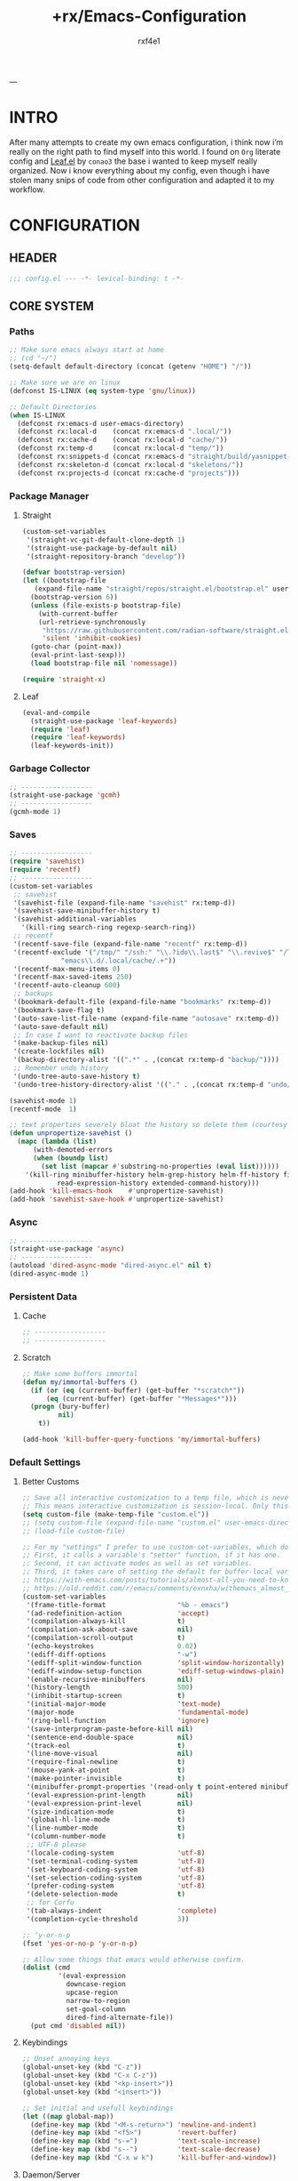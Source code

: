#+TITLE:   +rx/Emacs-Configuration
#+AUTHOR:  rxf4e1
#+EMAIL:   rxf4e1@pm.me
#+STARTUP: overview
---
* INTRO
After many attempts to create my own emacs configuration, i think now
i’m really on the right path to find myself into this world. I found
on ~Org~ literate config and [[https://github.com/conao3/leaf.el][Leaf.el]] by ~conao3~ the base i wanted to keep
myself really organized. Now i know everything about my config, even
though i have stolen many snips of code from other configuration and
adapted it to my workflow.
* CONFIGURATION
** HEADER
#+begin_src emacs-lisp :tangle yes
  ;;; config.el --- -*- lexical-binding: t -*-
#+end_src

** CORE SYSTEM
*** Paths
#+begin_src emacs-lisp :tangle yes
  ;; Make sure emacs always start at home
  ;; (cd "~/")
  (setq-default default-directory (concat (getenv "HOME") "/"))

  ;; Make sure we are on linux
  (defconst IS-LINUX (eq system-type 'gnu/linux))

  ;; Default Directories
  (when IS-LINUX
    (defconst rx:emacs-d user-emacs-directory)
    (defconst rx:local-d    (concat rx:emacs-d ".local/"))
    (defconst rx:cache-d    (concat rx:local-d "cache/"))
    (defconst rx:temp-d     (concat rx:local-d "temp/"))
    (defconst rx:snippets-d (concat rx:emacs-d "straight/build/yasnippet-snippets/snippets/"))
    (defconst rx:skeleton-d (concat rx:local-d "skeletons/"))
    (defconst rx:projects-d (concat rx:cache-d "projects")))
#+end_src

*** Package Manager
**** Straight
#+begin_src emacs-lisp :tangle yes
  (custom-set-variables
   '(straight-vc-git-default-clone-depth 1)
   '(straight-use-package-by-default nil)
   '(straight-repository-branch "develop"))

  (defvar bootstrap-version)
  (let ((bootstrap-file
	 (expand-file-name "straight/repos/straight.el/bootstrap.el" user-emacs-directory))
	(bootstrap-version 6))
    (unless (file-exists-p bootstrap-file)
      (with-current-buffer
	  (url-retrieve-synchronously
	   "https://raw.githubusercontent.com/radian-software/straight.el/develop/install.el"
	   'silent 'inhibit-cookies)
	(goto-char (point-max))
	(eval-print-last-sexp)))
    (load bootstrap-file nil 'nomessage))

  (require 'straight-x)
#+end_src

**** Leaf
#+begin_src emacs-lisp :tangle yes
  (eval-and-compile
    (straight-use-package 'leaf-keywords)
    (require 'leaf)
    (require 'leaf-keywords)
    (leaf-keywords-init))
#+end_src

*** Garbage Collector
#+begin_src emacs-lisp :tangle yes
  ;; ------------------
  (straight-use-package 'gcmh)
  ;; ------------------
  (gcmh-mode 1)
#+end_src

*** Saves
#+begin_src emacs-lisp :tangle yes
  ;; ------------------
  (require 'savehist)
  (require 'recentf)
  ;; ------------------
  (custom-set-variables
   ;; savehist
   '(savehist-file (expand-file-name "savehist" rx:temp-d))
   '(savehist-save-minibuffer-history t)
   '(savehist-additional-variables
     '(kill-ring search-ring regexp-search-ring))
   ;; recentf
   '(recentf-save-file (expand-file-name "recentf" rx:temp-d))
   '(recentf-exclude '("/tmp/" "/ssh:" "\\.?ido\\.last$" "\\.revive$" "/TAGS$"
		       "emacs\\.d/.local/cache/.+"))
   '(recentf-max-menu-items 0)
   '(recentf-max-saved-items 250)
   '(recentf-auto-cleanup 600)
   ;; backups
   '(bookmark-default-file (expand-file-name "bookmarks" rx:temp-d))
   '(bookmark-save-flag t)
   '(auto-save-list-file-name (expand-file-name "autosave" rx:temp-d))
   '(auto-save-default nil)
   ;; In case I want to reactivate backup files
   '(make-backup-files nil)
   '(create-lockfiles nil)
   '(backup-directory-alist '((".*" . ,(concat rx:temp-d "backup/"))))
   ;; Remember undo history
   '(undo-tree-auto-save-history t)
   '(undo-tree-history-directory-alist '(("." . ,(concat rx:temp-d "undo/")))))

  (savehist-mode 1)
  (recentf-mode  1)

  ;; text properties severely bloat the history so delete them (courtesy of PythonNut)
  (defun unpropertize-savehist ()
    (mapc (lambda (list)
	    (with-demoted-errors
		(when (boundp list)
		  (set list (mapcar #'substring-no-properties (eval list))))))
	  '(kill-ring minibuffer-history helm-grep-history helm-ff-history file-name-history
		      read-expression-history extended-command-history)))
  (add-hook 'kill-emacs-hook    #'unpropertize-savehist)
  (add-hook 'savehist-save-hook #'unpropertize-savehist)
#+end_src

*** Async
#+begin_src emacs-lisp :tangle yes
  ;; ------------------
  (straight-use-package 'async)
  ;; ------------------
  (autoload 'dired-async-mode "dired-async.el" nil t)
  (dired-async-mode 1)
#+end_src

#+RESULTS:
: async

*** Persistent Data
**** Cache
#+begin_src emacs-lisp :tangle no
  ;; ------------------
  ;; ------------------
#+end_src

**** Scratch
#+begin_src emacs-lisp :tangle yes
  ;; Make some buffers immortal
  (defun my/immortal-buffers ()
    (if (or (eq (current-buffer) (get-buffer "*scratch*"))
	    (eq (current-buffer) (get-buffer "*Messages*")))
	(progn (bury-buffer)
	       nil)
      t))

  (add-hook 'kill-buffer-query-functions 'my/immortal-buffers)
#+end_src

*** Default Settings
**** Better Customs
#+begin_src emacs-lisp :tangle yes
  ;; Save all interactive customization to a temp file, which is never loaded.
  ;; This means interactive customization is session-local. Only this init file persists sessions.
  (setq custom-file (make-temp-file "custom.el"))
  ;; (setq custom-file (expand-file-name "custom.el" user-emacs-directory))
  ;; (load-file custom-file)

  ;; For my "settings" I prefer to use custom-set-variables, which does a bunch of neat stuff.
  ;; First, it calls a variable's "setter" function, if it has one.
  ;; Second, it can activate modes as well as set variables.
  ;; Third, it takes care of setting the default for buffer-local variables correctly.
  ;; https://with-emacs.com/posts/tutorials/almost-all-you-need-to-know-about-variables/#_user_options
  ;; https://old.reddit.com/r/emacs/comments/exnxha/withemacs_almost_all_you_need_to_know_about/fgadihl/
  (custom-set-variables
   '(frame-title-format                  "%b - emacs")
   '(ad-redefinition-action              'accept)
   '(compilation-always-kill             t)
   '(compilation-ask-about-save          nil)
   '(compilation-scroll-output           t)
   '(echo-keystrokes                     0.02)
   '(ediff-diff-options                  "-w")
   '(ediff-split-window-function         'split-window-horizontally)
   '(ediff-window-setup-function         'ediff-setup-windows-plain)
   '(enable-recursive-minibuffers        nil)
   '(history-length                      500)
   '(inhibit-startup-screen              t)
   '(initial-major-mode                  'text-mode)
   '(major-mode                          'fundamental-mode)
   '(ring-bell-function                  'ignore)
   '(save-interprogram-paste-before-kill nil)
   '(sentence-end-double-space           nil)
   '(track-eol                           t)
   '(line-move-visual                    nil)
   '(require-final-newline               t)
   '(mouse-yank-at-point                 t)
   '(make-pointer-invisible              t)
   '(minibuffer-prompt-properties '(read-only t point-entered minibuffer-avoid-prompt face minibuffer-prompt))
   '(eval-expression-print-length        nil)
   '(eval-expression-print-level         nil)
   '(size-indication-mode                t)
   '(global-hl-line-mode                 t)
   '(line-number-mode                    t)
   '(column-number-mode                  t)
   ;; UTF-8 please
   '(locale-coding-system                'utf-8)
   '(set-terminal-coding-system          'utf-8)
   '(set-keyboard-coding-system          'utf-8)
   '(set-selection-coding-system         'utf-8)
   '(prefer-coding-system                'utf-8)
   '(delete-selection-mode               t)
   ;; for Corfu
   '(tab-always-indent                   'complete)
   '(completion-cycle-threshold          3))

  ;; ‘y-or-n-p
  (fset 'yes-or-no-p 'y-or-n-p)

  ;; Allow some things that emacs would otherwise confirm.
  (dolist (cmd
           '(eval-expression
             downcase-region
             upcase-region
             narrow-to-region
             set-goal-column
             dired-find-alternate-file))
    (put cmd 'disabled nil))
#+end_src

**** Keybindings
#+begin_src emacs-lisp :tangle yes
  ;; Unset annoying keys
  (global-unset-key (kbd "C-z"))
  (global-unset-key (kbd "C-x C-z"))
  (global-unset-key (kbd "<kp-insert>"))
  (global-unset-key (kbd "<insert>"))

  ;; Set initial and usefull keybindings
  (let ((map global-map))
    (define-key map (kbd "<M-s-return>") 'newline-and-indent)
    (define-key map (kbd "<f5>")         'revert-buffer)
    (define-key map (kbd "s-=")          'text-scale-increase)
    (define-key map (kbd "s--")          'text-scale-decrease)
    (define-key map (kbd "C-x w k")      'kill-buffer-and-window))
#+end_src

**** Daemon/Server
#+begin_src emacs-lisp :tangle yes
  ;; (leaf server
  ;;   :doc "Emacs server"
  ;;   :tag "built-in"
  ;;   :config
  ;;   (progn
  ;;     (unless (server-running-p)
  ;;       (server-start))))
#+end_src

*** Aesthetics
**** Cursor
#+begin_src emacs-lisp :tangle yes
  ;; ------------------
  (blink-cursor-mode -1)
  (set-face-background 'mouse "#777777")

  (custom-set-variables
   '(cursor-type 'box)
   '(mouse-avoidance-mode 'banish))

  (custom-set-faces
      '(cursor ((t (:foreground "dim-gray" :background "gold")))))
#+end_src

**** Fonts
***** Font Face
#+begin_src emacs-lisp :tangle yes
  ;; ------------------
  ;; ------------------
  (message "Setting faces...")
  ;; Default Font
  (set-face-attribute 'default nil :font "Fira Code" :height 80)
  ;; Fixed Font Pitch
  (set-face-attribute 'fixed-pitch nil :font "Fira Code" :height 80)
  ;; Variable Font Pitch
  (set-face-attribute 'variable-pitch nil :font "Fira Code" :height 80 :weight 'regular)
#+end_src

***** Emojis
#+begin_src emacs-lisp :tangle no
  ;; ------------------
  (straight-use-package 'emojify)
  ;; ------------------
  (leaf emojify
    :doc "Emacs extension to display emojis"
    :url "https://github.com/iqbalansari/emacs-emojify"
    :if (window-system)
    :hook ((org-mode-hook
            text-mode-hook)))
#+end_src

**** Icons
#+begin_src emacs-lisp :tangle yes
  ;; ------------------
  (straight-use-package 'all-the-icons)
  (straight-use-package 'all-the-icons-dired)
  ;; ------------------
  (add-hook 'dired-mode-hook 'all-the-icons-dired-mode)
#+end_src

**** Modeline
#+begin_src emacs-lisp :tangle yes
  ;; ------------------
  (straight-use-package 'keycast)
  ;; ------------------
  (custom-set-variables
   '(mode-line-percent-position '(-3 "%p"))
   '(mode-line-position-column-line-format '(" [%l , %c] "))
   '(mode-line-compact t)
   '(mode-line-format
     '("%e"
       mode-line-front-space
       mode-line-mule-info
       mode-line-client
       mode-line-modified
       mode-line-remote
       mode-line-frame-identification
       mode-line-buffer-identification
       "  "
       mode-line-position
       "  "
       (vc-mode vc-mode)
       ;; mode-line-modes
       mode-line-misc-info
       mode-line-end-spaces))
   ;; Keycast
   '(keycast-separator-width 2)
   '(keycast-mode-line-remove-tail-elements nil)
   '(keycast-mode-line-insert-after 'mode-line-end-spaces))
  (keycast-mode-line-mode)
#+end_src

**** Themes
#+begin_src emacs-lisp :tangle yes
  ;; ------------------
  ;; (straight-use-package 'spacemacs-theme)
  (straight-use-package 'tao-theme)
  ;; ------------------
  ;; (load-theme 'spacemacs-dark t)
  (load-theme 'tao-yin t)
#+end_src

** MODULES
*** Completions
**** Input Completion:
***** orderless
#+begin_src emacs-lisp :tangle yes
  ;; ------------------
  (straight-use-package 'orderless)
  ;; ------------------
  (custom-set-variables 
   '(orderless-component-separator " +")
   '(completion-styles '(orderless basic))
   '(completion-category-defaults nil)
   '(completion-category-overrides '((file (styles . (partial-completion))))))
#+end_src

***** iComplete
#+begin_src emacs-lisp :tangle yes
  (icomplete-mode 1)
  (custom-set-variables
   '(icomplete-separator " • ")
   '(icomplete-delay-completions-threshold 0)
   '(icomplete-max-delay-chars 0)
   '(icomplete-compute-delay 0)
   '(icomplete-show-matches-on-no-input t)
   '(icomplete-hide-common-prefix nil)
   '(icomplete-in-buffer nil)
   '(icomplete-prospects-height 1)
   '(icomplete-with-completion-tables t)
   '(icomplete-tidy-shadowed-file-names nil))

  (define-key icomplete-minibuffer-map (kbd "<tab>") #'icomplete-force-complete)
  (define-key icomplete-minibuffer-map (kbd "<down>") #'icomplete-forward-completions)
  (define-key icomplete-minibuffer-map (kbd "C-n") #'icomplete-forward-completions)
  (define-key icomplete-minibuffer-map (kbd "<up>") #'icomplete-backward-completions)
  (define-key icomplete-minibuffer-map (kbd "C-p") #'icomplete-backward-completions)
#+end_src

***** helm
#+begin_src emacs-lisp :tangle no
  ;; ------------------
  (straight-use-package 'helm)
  (straight-use-package 'helm-rg)
  ;; (straight-use-package 'helm-nixos-options)
  ;; ------------------
  (leaf helm
    :doc "Emacs framework for incremental completions and narrowing selections"
    :url "https://github.com/emacs-helm/helm"
    ;; :require (helm-config helm-bookmark helm-rg)
    :require (helm-bookmark helm-rg)
    :init
    (progn
      (helm-mode t)
      (helm-autoresize-mode t))
    :custom
    (helm-autoresize-max-height                . 30)
    (helm-autoresize-min-height                . 10)
    ;; Generic configuration.
    (helm-follow-mode-persistent               . t)
    (helm-reuse-last-window-split-state        . t)
    (helm-display-header-line                  . nil)
    (helm-findutils-search-full-path           . t)
    (helm-show-completion-display-function     . nil)
    (helm-completion-mode-string               . "")
    (helm-dwim-target                          . 'completion)
    (helm-echo-input-in-header-line            . t)
    (helm-use-frame-when-more-than-two-windows . nil)
    (helm-grep-save-buffer-name-no-confirm     . t)
    ;; Fuzzy everywhere
    (helm-M-x-fuzzy-match                      . t)
    (helm-apropos-fuzzy-match                  . t)
    (helm-buffers-fuzzy-matching               . t)
    (helm-completion-in-region-fuzzy-match     . t)
    (helm-eshell-fuzzy-match                   . t)
    (helm-imenu-fuzzy-match                    . t)
    (helm-locate-library-fuzzy-match           . t)
    (helm-recentf-fuzzy-match                  . t)
    (helm-scroll-amount                        . 8)
    (helm-split-window-in-side-p               . nil)
    ;; To prevent M-s f from directly going to symbol at point if in same buffer.
    (helm-imenu-execute-action-at-once-if-one  . nil)
    ;; https://github.com/emacs-helm/helm/issues/1910
    (helm-buffers-end-truncated-string         . "…")
    (helm-buffer-max-length                    . 22)
    ;; Default needs special font
    (helm-ff-cache-mode-lighter                . " ⚒")
    (helm-ff-keep-cached-candidates            . nil)
    (helm-window-show-buffers-function         . 'helm-window-mosaic-fn)
    (helm-window-prefer-horizontal-split       . t)
    ;; Make `helm-mini' almighty.
    (helm-mini-default-sources . `(helm-source-buffers-list
                                   helm-source-recentf
                                   ,(when (boundp 'helm-source-ls-git)
                                      'helm-source-ls-git)
                                   helm-source-bookmarks
                                   helm-source-bookmark-set
                                   helm-source-buffer-not-found))
    :config
    (add-to-list 'helm-sources-using-default-as-input 'helm-source-man-pages)
    (helm-top-poll-mode)
    ;; Fallback on 'find' if 'locate' is not available.
    (unless (executable-find "locate")
      (setq helm-locate-recursive-dirs-command "find %s -type d -regex .*%s.*$"))
    :bind
    (("C-x c"   . nil)
     ("C-c h"   . helm-command-prefix)
     ("C-x b"   . helm-mini)
     ("C-s"     . helm-occur)
     ("C-x C-f" . helm-find-files)
     ("M-x"     . helm-M-x)
     (:helm-map
      ([tab] . helm-execute-persistent-action)
      ("TAB" . helm-execute-persistent-action)
      ("C-i" . helm-execute-persistent-action)
      ("C-a" . helm-select-action))))
#+end_src

***** brotherhood
****** vertico
#+begin_src emacs-lisp :tangle no
    ;; ------------------
    (straight-use-package 'vertico)
    (straight-use-package 'orderless)
    ;; ------------------
    (leaf vertico
      :doc "vertical completion UI based on the default completion system." 
      :url "https://github.com/minad/vertico"
      :init (vertico-mode)
      :custom
      (vertico-scroll-margin . 0)
      (vertico-count         . 10)
      (vertico-resize        . nil)
      (vertico-cycle         . t)
      :bind (:vertico-map
             ("?" . minibuffer-completion-help)
             ("M-RET" . minibuffer-force-complete-and-exit)
             ("M-TAB" . minibuffer-complete)))

    (leaf orderless ;; TO FIX
      :doc "divides the pattern into space-separated components."
      :url "https://github.com/oantolin/orderless"
      :custom
      (orderless-component-separator . " +")
      (completion-styles . '(basic orderless))
      (completion-category-defaults . nil)
      (completion-category-overrides
       . '((file (styles . (basic partial-completion)))
           (project-file (styles . (basic substring partial-completion orderless)))
           (imenu (styles . (basic substring orderless)))
           (kill-ring (styles . (basic substring orderless)))
           (consult-location (styles . (basic substring orderless))))))
#+end_src

****** marginalia
#+begin_src emacs-lisp :tangle no
  ;; ------------------
  (straight-use-package 'marginalia)
  ;; ------------------
  (leaf marginalia
    :doc "marks or annotations placed at the margin of the minibuffer."
    :url "https://github.com/minad/marginalia"
    :init (marginalia-mode)
    :custom
    (marginalia-max-relative-age . 0))
#+end_src

****** consult
#+begin_src emacs-lisp :tangle no
  ;; ------------------
  (straight-use-package 'consult)
  (straight-use-package 'consult-dir)
  ;; ------------------
  (leaf consult
    :doc "practical commands based on the Emacs completion function."
    :url "https://github.com/minad/consult"
    :hook (completion-list-mode-hook . consult-preview-at-point-mode)
    :custom
    (register-preview-delay . 0.5)
    (register-preview-function . #'consult-register-format)
    (xref-show-xrefs-function . #'consult-xref)
    (xref-show-definitions-function . #'consult-xref)
    (consult-narrow-key . "<")
    :config
    (consult-customize
     consult-theme
     :preview-key '(:debounce 0.2 any)
     consult-ripgrep consult-git-grep consult-grep
     consult-bookmark consult-recent-file consult-xref
     consult--source-bookmark consult--source-recent-file
     consult--source-project-recent-file
     :preview-key "M-.")
    :bind
    (("C-c h" . consult-history)
     ("C-c m" . consult-mode-command)
     ("C-c k" . consult-kmacro)
     ;; C-x bindings (ctl-x-map)
     ("C-x M-:" . consult-complex-command)     ;; orig. repeat-complex-command
     ("C-x b" . consult-buffer)                ;; orig. switch-to-buffer
     ("C-x 4 b" . consult-buffer-other-window) ;; orig. switch-to-buffer-other-window
     ("C-x 5 b" . consult-buffer-other-frame)  ;; orig. switch-to-buffer-other-frame
     ("C-x r b" . consult-bookmark)            ;; orig. bookmark-jump
     ("C-x p b" . consult-project-buffer)      ;; orig. project-switch-to-buffer
     ;; Other custom bindings
     ([remap yank-pop] . consult-yank-pop)	                               ;; orig. yank-pop
     ([remap apropos] . consult-apropos)                                   ;; orig. apropos-command
     ;; M-g bindings (goto-map)
     ("M-g e" . consult-compile-error)
     ("M-g f" . consult-flymake)                      	               ;; Alternative: consult-flycheck
     ([remap goto-line] . consult-goto-line)                               ;; orig. goto-line
     ("M-g M-g" . consult-goto-line)                                       ;; orig. goto-line
     ("M-g o" . consult-outline)	                                       ;; Alternative: consult-org-heading
     ("M-g m" . consult-mark)
     ("M-g k" . consult-global-mark)
     ([remap imenu] . consult-imenu)
     ("M-g I" . consult-imenu-multi)
     ;; M-s bindings (search-map)
     ("M-s d" . consult-find)
     ("M-s D" . consult-locate)
     ("M-s g" . consult-grep)
     ("M-s G" . consult-git-grep)
     ("M-s r" . consult-ripgrep)
     ("C-s"   . consult-line)
     ("M-s L" . consult-line-multi)
     ([remap multi-occur] . consult-multi-occur)
     ("M-s k" . consult-keep-lines)
     ("M-s u" . consult-focus-lines)
     ;; Isearch integration
     ("M-s e" . consult-isearch-history)
     (:isearch-mode-map
      ("M-e" . consult-isearch-history)
      ("M-s e" . consult-isearch-history)
      ("M-s l" . consult-line)
      ("M-s L" . consult-line-multi))
     (:minibuffer-local-map
      ("M-s" . consult-history)
      ("M-r" . consult-history))))

  (leaf consult-dir
    :doc ""
    :url ""
    :after consult
    :bind (("C-x C-d" . consult-dir)
           (:minibuffer-local-completion-map
            ("C-x C-d" . consult-dir)
            ("C-x C-j" . consult-dir-jump-file))))
#+end_src

****** embark
#+begin_src emacs-lisp :tangle yes 
  ;; ------------------
  (straight-use-package 'embark)
  ;; (straight-use-package 'embark-consult)
  ;; (straight-use-package 'citar-embark)
  ;; ------------------
  (leaf embark
    :doc "makes it easy to choose a command to run based on what is near point."
    :url "https://github.com/oantolin/embark"
    :bind (("C-." . embark-act)
           ("C-;" . embark-dwin)
           ("C-h b" . embark-bindings))
    :config
    (setq embark-action-indicator
            (lambda (map &optional _target)
              (which-key--show-keymap "Embark" map nil nil 'no-paging)
              #'which-key--hide-popup-ignore-command)
            embark-become-indicator embark-action-indicator)
      ;; Hide the mode line of the Embark live/completions buffers
      (add-to-list 'display-buffer-alist
                   '("\\`\\*Embark Collect \\(Live\\|Completions\\)\\*"
                     nil
                     (window-parameters (mode-line-format . none))))
      (defun embark-which-key-indicator ()
    "An embark indicator that displays keymaps using which-key.
  The which-key help message will show the type and value of the
  current target followed by an ellipsis if there are further
  targets."
    (lambda (&optional keymap targets prefix)
      (if (null keymap)
          (which-key--hide-popup-ignore-command)
        (which-key--show-keymap
         (if (eq (plist-get (car targets) :type) 'embark-become)
             "Become"
           (format "Act on %s '%s'%s"
                   (plist-get (car targets) :type)
                   (embark--truncate-target (plist-get (car targets) :target))
                   (if (cdr targets) "…" "")))
         (if prefix
             (pcase (lookup-key keymap prefix 'accept-default)
               ((and (pred keymapp) km) km)
               (_ (key-binding prefix 'accept-default)))
           keymap)
         nil nil t (lambda (binding)
                     (not (string-suffix-p "-argument" (cdr binding))))))))

  (setq embark-indicators
    '(embark-which-key-indicator
      embark-highlight-indicator
      embark-isearch-highlight-indicator))

  (defun embark-hide-which-key-indicator (fn &rest args)
    "Hide the which-key indicator immediately when using the completing-read prompter."
    (which-key--hide-popup-ignore-command)
    (let ((embark-indicators
           (remq #'embark-which-key-indicator embark-indicators)))
        (apply fn args)))

  (advice-add #'embark-completing-read-prompter
              :around #'embark-hide-which-key-indicator))

  (leaf embark-consult
    :doc ""
    :disabled t
    :url ""
    :after (embark consult)
    :hook (embark-collect-mode-hook . consult-preview-at-point-mode))

  (leaf citar-embark
    :doc ""
    :url ""
    :disabled t
    :after citar embark
    :config
    (citar-embark-mode))
#+end_src

**** Text Completion:
***** company
#+begin_src emacs-lisp :tangle no
  ;; ------------------
  (straight-use-package 'company)
  ;; ------------------
  (leaf company
    :doc ""
    :url ""
    :init (global-company-mode)
    :custom
    (company-idle-delay . 0.5)
    (company-show-numbers . t)
    (company-tooltip-limit . 10)
    (company-minimum-prefix-length . 2)
    (company-tooltip-align-annotations . t)
    (company-tooltip-flip-when-above . t))
#+end_src

***** corfu
#+begin_src emacs-lisp :tangle yes
  ;; ------------------
  (straight-use-package
   '(corfu :files (:defaults "extensions/*.el")))
  (straight-use-package 'cape)
  ;; ------------------
  (custom-set-variables
   '(completion-style '(orderless basic))
   '(corfu-popupinfo-delay nil)
   '(corfu-echo-documentation nil)
   '(corfu-quit-at-boundary t)
   '(corfu-separator ?_)
   '(corfu-quit-no-match t)
   '(corfu-cycle t)
   '(corfu-auto t)
   '(corfu-auto-delay 1)
   '(corfu-auto-prefix 2)
   '(corfu-scroll-margin 5))

  (with-eval-after-load 'corfu
    (let ((map corfu-map))
      (define-key map (kbd "C-s") #'corfu-quit)
      (define-key map (kbd "M-n") #'corfu-popupinfo-scroll-up)
      (define-key map (kbd "M-p") #'corfu-popupinfo-scroll-down))
    (add-to-list 'completion-at-point-functions #'cape-file))

  (global-corfu-mode)
  (corfu-popupinfo-mode)
#+end_src

***** hippie-expand
#+begin_src emacs-lisp :tangle yes
  ;; ------------------
  ;; ------------------
  (custom-set-variables
   '(hippie-expand-try-functions-list
     '(yas-hippie-try-expand
       try-expand-all-abbrevs
       try-expand-dabbrev
       try-expand-dabbrev-visible
       try-completion
       try-expand-line
       try-expand-list
       try-complete-file-name
       try-complete-file-name-partially
       try-complete-lisp-symbol
       try-complete-lisp-symbol-partially)))

  (define-key global-map (kbd "M-/") #'hippie-expand)
#+end_src

***** lsp
****** eglot
#+begin_src emacs-lisp :tangle yes
  ;; ------------------
  (straight-use-package 'eglot)
  ;; ------------------
  (require 'project)
  (custom-set-variables
   '(eglot-ignored-server-capabilites '(:documentHighlightProvider))
   '(eglot-sync-connect 1)
   '(eglot-connect-timeout 10)
   '(eglot-autoshutdown nil)
   '(eglot-send-changes-idle-time 0.5)
   '(eglot-auto-display-help-buffer nil))

  (with-eval-after-load 'eglot
    (add-to-list 'eglot-server-programs '(nix-mode . ("nil")))
    (define-key eglot-mode-map (kbd "C-c l r") #'eglot-rename)
    (define-key eglot-mode-map (kbd "C-c l o") #'eglot-code-action-organize-imports)
    (define-key eglot-mode-map (kbd "C-c l h") #'eldoc)
    (define-key eglot-mode-map (kbd "M-?") #'xref-find-definitions))
#+end_src

****** lsp-mode
#+begin_src emacs-lisp :tangle no
  ;; ------------------
  (straight-use-package 'lsp-mode)
  (straight-use-package 'lsp-ui)
  ;; (straight-use-package 'lsp-nix)
  ;; ------------------
  (leaf lsp-mode
    :doc ""
    :url ""
    :commands lsp
    :hook (lsp-ui-mode)
    :custom
    (lsp-eldoc-render-all . nil)
    (lsp-idle-delay . 0.6)
    ;; enable / disable the hints as you prefer:
    (lsp-rust-analyzer-server-display-inlay-hints . t)
    (lsp-rust-analyzer-display-lifetime-elision-hints-enable . "skip_trivial")
    (lsp-rust-analyzer-display-chaining-hints . t)
    (lsp-rust-analyzer-display-lifetime-elision-hints-use-parameter-names . nil)
    (lsp-rust-analyzer-display-closure-return-type-hints . t)
    (lsp-rust-analyzer-display-parameter-hints . nil)
    (lsp-rust-analyzer-display-reborrow-hints . nil))

  (leaf lsp-ui
    :doc ""
    :url ""
    :commands lsp-ui-mode
    :custom
    (lsp-ui-peek-always-show . t)
    (lsp-ui-slideline-show-hover . t)
    (lsp-ui-doc-enable . nil))

  (leaf lsp-nix
    :doc ""
    :url ""i
    :disabled t
    :ensure lsp-mode
    :after (lsp-mode)
    :custom 
    (lsp-nix-nil-formatter ["alexandra"]))
#+end_src

***** snippets
****** skeleton
#+begin_src emacs-lisp :tangle no
  ;; ------------------
  ;; ------------------
  (leaf skeleton
    :doc ""
    :tag "built-in"
    :disabled t
    :require init-skeletons)
#+end_src

****** yasnippet
#+begin_src emacs-lisp :tangle yes
  ;; ------------------
  (straight-use-package 'yasnippet)
  (straight-use-package 'yasnippet-snippets)
  ;; ------------------
  (leaf yasnippet
    :doc "YASnippet is a template system for Emacs"
    :url "https://github.com/joaotavora/yasnippet"
    :require (yasnippet-snippets)
    :custom (yas-snippet-dirs . '(rx:snippets-d))
    :config
    (progn
      (yas-reload-all)
      (add-hook 'prog-mode-hook #'yas-minor-mode)))
#+end_src

*** Editor
**** Anzu
#+begin_src emacs-lisp :tangle yes
  ;; ------------------
  (straight-use-package 'anzu)
  ;; ------------------
  (custom-set-variables
   '(anzu-modelighter "")
   '(anzu-deactivate-region t)
   '(anzu-search-threshold 1000)
   '(anzu-replace-threshold 50)
   '(anzu-replace-to-string-separator " => "))

  (define-key global-map (kbd "C-c a q") #'anzu-query-replace)
  (define-key global-map (kbd "C-c a r") #'anzu-query-replace-regexp)
  (define-key global-map (kbd "C-c a c") #'anzu-query-replace-at-cursor)

  (global-anzu-mode t)
#+end_src

**** Crux
#+begin_src emacs-lisp :tangle yes
  ;; ------------------
  (straight-use-package 'crux)
  ;; ------------------
  (with-eval-after-load 'crux
    (crux-with-region-or-buffer indent-region)
    (crux-with-region-or-buffer untabify)
    (crux-with-region-or-point-to-eol kill-ring-save)
    (defalias 'rename-file-and-buffer 'crux-rename-file-and-buffer))

  (let ((map global-map))
    (define-key map [?\C-a] #'crux-move-beginning-of-line)
    (define-key map [?\C-x ?4 ?t] #'crux-transpose-windows)
    (define-key map [?\C-k] #'crux-kill-whole-line)
    (define-key map [?\C-c ?c ?\;] #'crux-duplicate-and-comment-current-line-or-region)
    (define-key map [?\C-c ?c ?c] #'crux-cleanup-buffer-or-region)
    (define-key map [?\C-c ?c ?d] #'crux-duplicate-current-line-or-region)
    (define-key map [?\C-c ?c ?f] #'crux-recentf-find-file)
    (define-key map [?\C-c ?c ?F] #'crux-recentf-find-directory)
    (define-key map [?\C-c ?c ?k] #'crux-kill-other-buffers)
    (define-key map [?\C-c ?c ?r] #'crux-reopen-as-root-mode)
    (define-key map [?\C-c ?c ?t] #'crux-visit-term-buffer)
    (define-key map [?\s-o] #'crux-smart-open-line-above))
#+end_src

**** Diff
#+begin_src emacs-lisp :tangle no
  ;; ------------------
  (straight-use-package 'diff-hl)
  ;; ------------------
  (leaf diff-hl
    :doc ""
    :url ""
    :init (global-diff-hl-mode))
#+end_src

**** Dired
#+begin_src emacs-lisp :tangle yes
  ;; ------------------
  (straight-use-package 'dired-subtree)
  (straight-use-package 'diredfl)
  (straight-use-package 'dired-sidebar)
  ;; ------------------
  (require 'dired-subtree)
  (require 'diredfl)
  (custom-set-variables
   '(dired-listing-switches "-lGhA1vDpX --group-directories-first")
   '(dired-recursive-copies 'always)
   '(dired-recursive-deletes 'always)
   '(delete-by-moving-to-trash t)
   '(dired-dwim-target t)
   '(dired-subtree-use-backgrounds nil))

  (add-hook 'dired-mode-hook 'dired-hide-details-mode)

  (global-unset-key (kbd "C-x d"))
  (define-key global-map (kbd "C-x d d") #'dired)
  (define-key global-map (kbd "C-x d t") #'dired-sidebar-toggle-sidebar)
  (define-key dired-mode-map (kbd "<tab>") #'dired-subtree-toggle)
  (define-key dired-mode-map (kbd "<C-tab>") #'dired-subtree-cycle)
  ;; (define-key dired-mode-map (kbd "w") #'wdired-change-to-wdired-mode)
  (define-key dired-mode-map (kbd "<M-RET>") #'dired-open-file)
  (define-key dired-mode-map "b" (lambda ()
                                       (interactive)
                                       (find-alternate-file "..")))
  (defun dired-open-file ()
    "In dired, open the file named on this line."
    (interactive)
    (let* ((file (dired-get-filename nil t)))
      (message "Opening %s..." file)
      (call-process "xdg-open" nil 0 nil file)
      (message "Opening %s done" file)))

  (defun sidebar-toggle ()
    "Toggle both `dired-sidebar’ and `ibuffer-sidebar’"
    (interactive)
    (dired-sidebar-toggle-sidebar))
#+end_src

**** Easy-Kill
#+begin_src emacs-lisp :tangle no
  ;; ------------------
  (straight-use-package 'easy-kill)
  ;; ------------------
  (leaf easy-kill
    :doc ""
    :url ""
    :bind
    (([remap kill-ring-save] . easy-kill)
     ([remap mark-sexp] . easy-mark)))
#+end_src

**** EditorConfig
#+begin_src emacs-lisp :tangle yes
  ;; ------------------
  (straight-use-package 'editorconfig)
  ;; ------------------
  (editorconfig-mode 1)
#+end_src

**** Environment
#+begin_src emacs-lisp :tangle yes
  ;; ------------------
  (straight-use-package 'direnv)
  (straight-use-package 'exec-path-from-shell)
  ;; ------------------
  (custom-set-variables
   '(direnv-always-show-summary nil)
   '(direnv-show-paths-in-summary nil)
   '(exec-path-from-shell-variables
     '("PATH" "MANPATH" "NIX_PATH" "NIX_SSL_CERT_FILE")))
  (direnv-mode t)
#+end_src

**** Expand-Region
#+begin_src emacs-lisp :tangle yes
  ;; ------------------
  (straight-use-package 'expand-region)
  ;; ------------------
  (define-key global-map (kbd "C-=") #'er/expand-region)
  (define-key global-map (kbd "C-+") #'er/expand-region)
#+end_src

**** Git
#+begin_src emacs-lisp :tangle yes
  ;; ------------------
  (straight-use-package 'magit)
  ;; ------------------
  (define-key global-map (kbd "C-x g s") #'magit-status)
#+end_src

**** ibuffer
#+begin_src emacs-lisp :tangle yes
  ;; ------------------
  ;; ------------------
  (custom-set-variables
   '(ibuffer-show-empty-filter-groups nil)
   '(ibuffer-expert t)
   '(ibuffer-saved-filter-groups
     '(("default"
        ("EMACS CONFIG"
         (filename . ".emacs.d/config"))
        ("EMACS LISP"
         (mode . emacs-lisp-mode))
        ("DIRED"
         (mode . dired-mode))
        ("ORG"
         (mode . org-mode))
        ("WEBDEV"
         (or
          (mode . html-mode)
          (mode . css-mode)
          (mode . js-mode)
          (mode . ts-mode)))
        ("EPUB/PDF"
         (or
          (mode . pdf-view-mode)
          (mode . nov-mode)))
        ("EWW"
         (mode . eww-mode))
        ("HELM"
         (mode . helm-major-mode))
        ("HELP"
         (or
          (name . "\*Help\*")
          (name . "\*Apropos\*")
          (name . "\*info\*")
          (name . "\*Warnings\*")))
        ("SPECIAL BUFFERS"
         (or
          (name . "\*scratch\*")
          (name . "\*Messages\*")
          (name . "\*straight-process\*")
          (name . "\*direnv\*")))))))

  (add-hook 'ibuffer-mode-hook (lambda ()
                                  (ibuffer-auto-mode t)
                                  (ibuffer-switch-to-saved-filter-groups "default")))

  (define-key global-map (kbd "C-x C-b") 'ibuffer)
#+end_src

**** iSearch
#+begin_src emacs-lisp :tangle yes
  ;; ------------------
  ;; ------------------
  (custom-set-variables
   '(search-highlight t)
   '(search-whitespace-regexp ".*?")
   '(isearch-lax-whitespace t)
   '(isearch-regexp-lax-whitespace nil)
   '(isearch-lazy-highlight t)
   '(isearch-lazy-count t)
   '(lazy-count-prefix-format nil)
   '(lazy-count-suffix-format " (%s/%s)")
   '(isearch-yank-on-move 'shift)
   '(isearch-allow-scroll 'unlimited)
   '(isearch-repeat-on-direction-change t)
   '(lazy-highlight-initial-delay 0.5)
   '(lazy-highlight-no-delay-length 3)
   '(isearch-wrap-pause t))

  (define-key global-map (kbd "C-s") #'isearch-forward-regexp)
  (define-key global-map (kbd "C-M-s") #'isearch-forward)
#+end_src

**** Modal
#+begin_src emacs-lisp :tangle no
  ;; ------------------
  (straight-use-package 'meow)
  (straight-use-package 'key-chord)
  ;; ------------------
  (require 'meow)
  (require 'key-chord)
  (require 'qwerty-layout)

  (custom-set-variables
   '(meow-visit-sanitize-completion nil)
   '(meow-esc-delay 0.001)
   '(meow-select-on-change t)
   '(meow-cursor-type-normal 'box)
   '(meow-cursor-type-insert 'bar)
   '(meow-cursor-type-keypad 'hbox)
   '(meow-selection-command-fallback
     '((meow-replace . meow-page-up)
       (meow-change  . meow-change-char)
       (meow-save    . meow-save-empty)
       (meow-kill    . meow-C-k)
       (meow-cancel  . keyboard-quit)
       (meow-pop     . meow-pop-grab)
       (meow-delete  . meow-C-d))))

  (progn
    (setq key-chord-two-keys-delay 0.5)
    (key-chord-define meow-insert-state-keymap "jj" 'meow-insert-exit)
    (key-chord-define meow-insert-state-keymap "kj" 'meow-insert-exit)
    (key-chord-mode 1)
    (meow-esc-mode 1)
    (meow-setup))

  (meow-global-mode t)
#+end_src

**** MoveText
#+begin_src emacs-lisp :tangle no
  ;; ------------------
  (straight-use-package 'move-text)
  ;; ------------------
  (move-text-default-bindings)
#+end_src

**** NeoTree
#+begin_src emacs-lisp :tangle no
  ;; ------------------
  (straight-use-package 'neotree)
  ;; ------------------
  (leaf neotree
    :doc "A Emacs tree plugin like NerdTree for Vim"
    :url "https://github.com/jaypei/emacs-neotree"
    :custom
    (neo-theme . 'arrow)
    :config
    (progn
      (setq neo-theme (if (display-graphic-p) 'icons 'arrow)))
    :hook (neotree-mode-hook . hl-line-mode)
    :bind
    (("<f1>"   . neotree-toggle)
     ("<M-f1>" . neotree-dir)))
#+end_src

**** Parenthesis
***** rainbow
#+begin_src emacs-lisp :tangle yes
  ;; ------------------
  (straight-use-package 'rainbow-delimiters)
  ;; ------------------
  (add-hook 'prog-mode-hook 'rainbow-delimiters-mode)
#+end_src

***** electric-pair
#+begin_src emacs-lisp :tangle yes
  ;; ------------------
  ;; ------------------
  (custom-set-variables
   '(electric-quote-context-sensitive t)
   '(electric-quote-paragraph t)
   '(electric-quote-string nil)
   '(electric-quote-replace-double t)
   '(show-paren-style 'mixed)
   '(show-paren-when-point-in-periphery nil)
   '(show-paren-when-point-inside-paren t)
   '(show-paren-context-when-offscreen 'child-frame) ; Emacs 29
   ;; '(electric-pair-inhibit-predicate 'electric-pair-conservative-inhibit)
   '(electric-pair-preserve-balance t)
   '(electric-pair-skip-whitespace nil)
   '(electric-pair-skip-self 'electric-pair-default-skip-self)
   '(electric-pair-skip-whitespace-chars '(9 10 32))
   '(electric-pair-pairs
     '((34   . 34)
       (8216 . 8217)
       (8220 . 8221)
       (171  . 187))))

  (electric-pair-mode nil)
  (electric-indent-mode nil)
  (electric-quote-mode nil)
  (add-hook 'after-init-hook #'show-paren-mode)
  (add-hook 'prog-mode-hook #'electric-indent-local-mode)
  (add-hook 'text-mode-hook #'electric-indent-local-mode)
#+end_src

***** smartparens
#+begin_src emacs-lisp :tangle no
  ;; ------------------
  (straight-use-package 'smartparens)
  ;; ------------------
  (require 'smartparens-config)
  (custom-set-variables
   '(smartparens-strict-mode nil))
  (add-hook 'prog-mode-hook 'smartparens-mode)
#+end_src

**** Projects
#+begin_src emacs-lisp :tangle yes
  ;; ------------------
  ;; (straight-use-package 'projectile)
  ;; ------------------
  ;; (custom-set-variables
  ;;  '(projectile-switch-project-action 'projectile-dired))
  ;; (define-key global-map (kbd "C-c p") #'projectile-command-map)
  ;; (projectile-mode nil)
#+end_src

**** RegExp
#+begin_src emacs-lisp :tangle no
  ;; ------------------
  (straight-use-package 'visual-regexp)
  (straight-use-package 'visual-regexp-steroids)
  ;; ------------------
  (leaf visual-regexp
    :doc ""
    :url ""
    :require visual-regexp-steroids
    :bind (("C-c f" . 'vr/isearch-forward)
           ("C-c b" . 'vr/isearch-backward)))
#+end_src

**** Scroll
#+begin_src emacs-lisp :tangle yes
  ;; ------------------
  ;; ------------------
  (custom-set-variables
   '(hscroll-margin 1)
   '(hscroll-step 1)
   '(scroll-conservatively 100000)
   '(scroll-margin 8)
   '(scroll-preserve-screen-position 1))
#+end_src

**** Sideline
#+begin_src emacs-lisp :tangle no
  ;; ------------------
  (straight-use-package 'sideline)
  (straight-use-package 'sideline-flymake)
  ;; ------------------
  (leaf sideline
    :doc "Display information either on the left/right side of the buffer window."
    :url "https://github.com/emacs-sideline/sideline"
    :hook flymake-mode
    :custom
    (sideline-display-backend-name . t))

  (leaf sideline-flymake
    :doc ""
    :url ""
    :hook flymake-mode
    :custom
    (sideline-backends-right . '(sideline-flymake))
    (sideline-flymake-display-mode . 'line))
#+end_src

**** Teminals
***** ansi-term
#+begin_src emacs-lisp :tangle yes
  ;; ------------------
  (straight-use-package 'xterm-color)
  ;; ------------------
#+end_src

***** eshell
#+begin_src emacs-lisp :tangle yes
  ;; ------------------
  (straight-use-package 'eshell-fringe-status)
  ;; ------------------
  (setenv "PAGER" "cat")

  ;; Save command history when commands are entered
  (add-hook 'eshell-pre-command-hook 'eshell-save-some-history)

  (add-hook 'eshell-before-prompt-hook
            (lambda ()
              (setq xterm-color-preserve-properties t)))

  (setq eshell-prompt-function
        (lambda ()
          (concat (format-time-string "%Y-%m-%d %H:%M" (current-time))
                  (if (= (user-uid) 0) " # " " λ "))))

  (setq eshell-directory-name (concat rx:temp-d "eshell/")
        eshell-aliases-file   (concat eshell-directory-name "aliases"))

  (custom-set-variables
   '(eshell-prompt-regexp                    "^[^λ]+ λ ")
   '(eshell-history-size                     1024)
   '(eshell-buffer-maximum-lines             10000)
   '(eshell-hist-ignoredups                  t)
   '(eshell-highlight-prompt                 t)
   '(eshell-prefer-lisp-functions            nil)
   '(eshell-scroll-to-bottom-on-input        'all)
   '(eshell-error-if-no-glob                 t)
   '(eshell-destroy-buffer-when-process-dies t))

  (defun +rx/eshell/clear ()
    "Clear the eshell buffer."
    (let ((inhibit-read-only t))
      (erase-buffer)
      (eshell-send-input)))

  (add-hook 'eshell-mode-hook
            (lambda ()
              (add-to-list 'eshell-visual-commands "ssh")
              (add-to-list 'eshell-visual-commands "tail")
              (add-to-list 'eshell-visual-commands "top")
              ;; Aliases
              (eshell/alias "clear" "+rx/eshell/clear")))

  (add-hook 'eshell-mode-hook 'eshell-fringe-status-mode)
#+end_src

***** vterm
#+begin_src emacs-lisp :tangle yes
  ;; ------------------
  (straight-use-package 'vterm)
  ;; ------------------
  (define-key global-map (kbd "s-<return>") #'vterm-other-window)
#+end_src

**** Transient
#+begin_src emacs-lisp :tangle yes
  ;; ------------------
  (straight-use-package 'transient)
  ;; ------------------
  (leaf transient
    :doc "An infix arguments and suffix commands"
    :url "https://github.com/magit/transient"
    :custom
    (transient-values-file      . rx:cache-d)
    (transient-default-level    . 5)
    (transient-mode-line-format . nil))
#+end_src

**** Undo
#+begin_src emacs-lisp :tangle yes
  ;; ------------------
  (straight-use-package 'undo-fu)
  (straight-use-package 'vundo)
  ;; ------------------
  (with-eval-after-load 'vundo
    (setq vundo-glyph-alist vundo-unicode-symbols)
    (set-face-attribute 'vundo-default nil :family "Symbola"))

  (let ((map global-map))
    (define-key map (kbd "C-x u") #'vundo)
    (define-key map (kbd "C-/") #'undo-fu-only-undo)
    (define-key map (kbd "C-S-/") #'undo-fu-only-redo))
#+end_src

**** uniquify
#+begin_src emacs-lisp :tangle yes
  ;; ------------------
  (require 'uniquify)
  ;; ------------------
  (custom-set-variables
   '(uniquify-buffer-name-style 'reverse)
   '(uniquify-separator " • ")
   '(uniquify-after-kill-buffer-p t)
   '(uniquify-ignore-buffers-re "^\\*"))
#+end_src

**** Wich-Key
#+begin_src emacs-lisp :tangle yes
  ;; ------------------
  (straight-use-package 'which-key)
  ;; ------------------
  (custom-set-variables
   '(which-key-idle-delay 0.8)
   '(which-key-show-early-on-C-h t)
   '(which-key-show-major-mode t)
   '(which-key-popup-type 'minibuffer)
   '(which-key-side-window-location 'bottom)
   '(which-key-sort-order 'which-key-local-then-key-order))
  (which-key-mode t)
#+end_src

*** Window Manager
**** Moving Around
#+begin_src emacs-lisp :tangle yes
  ;; ------------------
  (straight-use-package 'ace-window)
  ;; ------------------

  (setq aw-keys '(?1 ?2 ?3 ?4 ?5 ?6 ?7 ?8 ?9))

  (let ((map global-map))
    (define-key map (kbd "s-w") #'ace-window)
    (define-key map [remap other-window] #'ace-window)
    (define-key map (kbd "C-;") #'avy-goto-char)
    (define-key map (kbd "s-.") #'avy-goto-word-or-subword-1))
#+end_src

**** Resizing
#+begin_src emacs-lisp :tangle yes
  ;; ------------------
  (straight-use-package 'windresize)
  ;; ------------------
  (leaf windresize
    :doc "Self explanatory"
    :url "http://elpa.gnu.org/packages/windresize.html"
    :bind ("C-c w r" . windresize))
#+end_src

**** Shackle
#+begin_src emacs-lisp :tangle yes
  ;; ------------------
  ;; ------------------
  (customize-set-variable
   'display-buffer-alist
   '(("\\*e?shell\\*"
      (display-buffer-in-side-window)
      (window-height . 0.3)
      (side . bottom)
      (slot . 1))
     ("\\*vterm\\*"
      (display-buffer-in-side-window)
      (window-width . 0.3)
      (side . right)
      (slot . 1))
     ("\\*\\(Backtrace\\|Warnings\\|Compile-Log\\|[Hh]elp\\Messages\\)\\*"
      (display-buffer-in-side-window)
      (window-height . 0.25)
      (side . bottom)
      (slot . 0))
     ("\\*Faces\\*"
      (display-buffer-in-side-window)
      (window-height . 0.25)
      (side . bottom)
      (slot . 1))
     ("\\*cargo-run\\*"
      (display-buffer-in-side-window)
      (window-height . 0.25)
      (side . bottom)
      (slot . 2))))
#+end_src

**** Splitting
#+begin_src emacs-lisp :tangle yes
  ;; ------------------
  (defun split-and-follow-horizontally ()
    (interactive)
    (split-window-below)
    (balance-windows)
    (other-window 1))
  (global-set-key (kbd "C-x 2") 'split-and-follow-horizontally)

  (defun split-and-follow-vertically ()
    (interactive)
    (split-window-right)
    (balance-windows)
    (other-window 1))
  (global-set-key (kbd "C-x 3") 'split-and-follow-vertically)

  (global-set-key (kbd "s-k") 'kill-buffer-and-window)
#+end_src

** CODE
*** Langs
**** haskell
#+begin_src emacs-lisp :tangle yes
  (straight-use-package 'haskell-mode)

  (add-hook 'haskell-mode-hook 'eglot-ensure)
#+end_src

**** lisp
***** clojure
#+begin_src emacs-lisp :tangle no
  ;; ------------------
  (straight-use-package 'cider)
  (straight-use-package 'clojure-mode)
  ;; ------------------
  (leaf cider
    :doc ""
    :url ""
    :custom
    (cider-repl-result-prefix . ";; => ")
    (cider-eval-result-prefix . "")
    (cider-connection-message-fn . nil)
    (cider-use-overlays . nil)
    (cider-repl-display-help-banner . nil))

  (leaf clojure-mode
    :doc ""
    :url ""
    :hook (clojure-mode-hook . subword-mode))
#+end_src

***** common-lisp
#+begin_src emacs-lisp :tangle no
  ;; ------------------
  (straight-use-package 'slime)
  ;; ------------------
  (leaf slime
    :doc ""
    :url "")
#+end_src

***** TODO elisp
***** scheme
#+begin_src emacs-lisp :tangle no
  ;; ------------------
  (straight-use-package 'geiser)
  ;; ------------------
  (leaf geiser
    :doc "Scheme interpreters to keep the Lisp Machine Spirit alive"
    :url "http://www.nongnu.org/geiser/"
    :custom
    (geiser-repl-history-filename  . rx:temp-d))
#+end_src

**** lua
#+begin_src emacs-lisp :tangle no
  ;; ------------------
  (straight-use-package 'lua-mode)
  ;; ------------------
  (add-to-list 'auto-mode-alist '("\\.lua\\’" . lua-mode))
#+end_src

**** nix
#+begin_src emacs-lisp :tangle yes
  ;; ------------------
  (straight-use-package 'nix-mode)
  ;; ------------------
  (add-to-list 'auto-mode-alist '("\\.nix\\’" . nix-mode))
#+end_src

**** perl
#+begin_src emacs-lisp :tangle yes
  ;; ------------------
  (straight-use-package 'cperl-mode)
  ;; ------------------
  (leaf cperl-mode
    :doc ""
    :url ""
    :mode
    ("\\.\\([pP][Llm]\\|al\\)\\'" . cperl-mode)
    :setq
    (cperl-indent-level               . 3)
    (cperl-close-paren-offset         . -3)
    (cperl-continued-statement-offset . 3)
    (cperl-indent-parens-as-block     . t)
    (cperl-tab-always-indent          . t))
#+end_src

**** purescript
#+begin_src emacs-lisp :tangle yes
  ;; ------------------
  (straight-use-package 'purescript-mode)
  ;; (straight-use-package 'psc-ide)
  ;; ------------------
  (autoload 'purescript-mode "purescript-mode" nil t)
  (add-to-list 'auto-mode-alist '("\\.purs\\’" . purescript-mode))
  (add-hook 'purescript-mode-hook '(lambda ()
                                     ;; (psc-ide-mode)
                                     (eglot-ensure)
                                     (flymake-mode)
                                     (turn-on-purescript-indentation)))
#+end_src

**** rust
#+begin_src emacs-lisp :tangle yes
  ;; ------------------
  ;; (straight-use-package 'rust-mode)
  (straight-use-package 'rustic)
  ;; ------------------
  (custom-set-variables
   '(rustic-lsp-client 'eglot)
   '(rust-format-on-save t))
  (add-hook 'rustic-mode-hook 'eglot-ensure)
#+end_src

**** webdev
***** emmet
#+begin_src emacs-lisp :tangle yes
  ;; ------------------
  (straight-use-package 'emmet-mode)
  ;; ------------------
  (custom-set-variables
   '(emmet-insert-flash-time 0.1)
   '(emmet-move-cursor-between-quote t)
   '(emmet-insert-flash-time 0.001))

  (with-eval-after-load 'emmet
    (define-key emmet-mode-keymap (kbd "M-e") #'emmet-expand-line))
#+end_src

***** javascript
#+begin_src emacs-lisp :tangle no
  ;; ------------------
  (straight-use-package 'typescript-mode)
  (straight-use-package 'deno-fmt)
  ;; ------------------
  (leaf typescript-mode
    :doc "Editing Typescript-files in GNU Emacs"
    :url "https://github.com/emacs-typescript/typescript.el"
    :mode
    (("\\.[tj]s\\'"  . typescript-mode)
     ("\\.[tj]sx\\'" . typescript-mode))
    :interpreter (deno) ;; (node)
    :hook
    (typescript-mode-hook . eglot-ensure))

  (leaf deno-fmt
    :doc "Formats the current buffer on save with deno fmt"
    :url "https://github.com/rclarey/deno-emacs"
    :bind
    (:typescript-mode-map
     ("C-c d f" . deno-fmt)))
#+end_src

***** vue
#+begin_src emacs-lisp :tangle no
  ;; ------------------
  ;; (straight-use-package 'vue-mode)
  ;; ------------------
  ;; (leaf vue-mode
  ;;   :doc ""
  ;;   :url ""
  ;;   :require
  ;;   (vue-mode web-mmode)
  ;;   :custom
  ;;   (mmm-submode-decoration-level . 0)
  ;;   :init
  ;;   (progn
  ;;     (define-derived-mode rx-vue-mode web-mode "rxVue"
  ;;       "A major mode derived from web-mode, for editing .vue files with LSP support.")
  ;;     (add-to-list 'auto-mode-alist '("\\.vue\\'" . rx-vue-mode)))
  ;;   :mode
  ;;   ("\\.vue\\'" . vue-mode)
  ;;   :hook
  ;;   (rx-vue-mode . eglot-ensure))
#+end_src

***** web-mode
#+begin_src emacs-lisp :tangle yes
  ;; ------------------
  (straight-use-package 'web-mode)
  ;; ------------------
  (require 'web-mode)
  (add-to-list 'auto-mode-alist '("\\.phtml\\'" . web-mode))
  (add-to-list 'auto-mode-alist '("\\.tpl\\.php\\'" . web-mode))
  (add-to-list 'auto-mode-alist '("\\.tpl\\'" . web-mode))
  (add-to-list 'auto-mode-alist '("\\.hbs\\'" . web-mode))
  (add-to-list 'auto-mode-alist '("\\.blade\\.php\\'" . web-mode))
  (add-to-list 'auto-mode-alist '("\\.jsp\\'" . web-mode))
  (add-to-list 'auto-mode-alist '("\\.as[cp]x\\'" . web-mode))
  (add-to-list 'auto-mode-alist '("\\.erb\\'" . web-mode))
  (add-to-list 'auto-mode-alist '("\\.html?\\'" . web-mode))
  (add-to-list 'auto-mode-alist
  '("/\\(views\\|html\\|theme\\|templates\\)/.*\\.php\\'" . web-mode))

  (custom-set-variables
   '(web-mode-code-indent-offset 2)
   '(web-mode-css-indent-offset 2)
   '(web-mode-markup-indent-offset 2)
   '(web-mode-enable-auto-indentation t)
   '(web-mode-enable-auto-pairing t)
   '(web-mode-enable-auto-closing t)
   '(web-mode-enable-auto-quoting t)
   '(web-mode-enable-current-column-highlight t)
   '(web-mode-enable-current-element-highlight t)
   '(web-mode-enable-html-entities-fontification t))
#+end_src

**** zig
#+begin_src emacs-lisp :tangle yes
  (straight-use-package '(zig-mode :type git :host github :repo "ziglang/zig-mode"))

  (unless (version< emacs-version "24")
    (autoload 'zig-mode "zig-mode" nil t)
    (add-to-list 'auto-mode-alist '("\\.zig\\’" . zig-mode)))
  (add-hook 'zig-mode-hook 'eglot-ensure)
#+end_src

*** Modes
**** sh-script
#+begin_src emacs-lisp :tangle yes
  ;; ------------------
  ;; ------------------
  (leaf sh-script
    :doc ""
    :tag "built-in"
    :mode ("\\.sh\\’" . sh-mode)
    ;; :hook (shell-script-mode . lsp-mode)
    :hook (shell-script-mode . eglot-ensure)
    )
#+end_src

**** csv
#+begin_src emacs-lisp :tangle yes
  ;; ------------------
  (straight-use-package 'csv-mode)
  ;; ------------------
  (leaf csv-mode
    :doc ""
    :url ""
    :mode ("\\.[cC][sS][vV]\\'" . csv-mode)
    :setq
    (csv-separators . '("," ";" "|" " ")))
#+end_src

**** dhall
#+begin_src emacs-lisp :tangle no
  ;; ------------------
  (straight-use-package 'dhall-mode)
  ;; ------------------
  (leaf dhall-mode
    :doc ""
    :url ""
    :mode
    ("\\.dhall\\'" . dhall-mode))
#+end_src

**** json
#+begin_src emacs-lisp :tangle yes
  ;; ------------------
  (straight-use-package 'json-mode)
  ;; ------------------
  (leaf json-mode
    :doc ""
    :url ""
    :mode ("\\.json\\'" . json-mode))
#+end_src

**** markdown
#+begin_src emacs-lisp :tangle yes
  ;; ------------------
  (straight-use-package 'markdown-mode)
  ;; ------------------
  (leaf markdown-mode
    :doc ""
    :url "https://jblevins.org/projects/markdown-mode/"
    :mode ("\\.\\(?:md\\|markdown\\|mkd\\)\\'" . markdown-mode))
#+end_src

**** toml
#+begin_src emacs-lisp :tangle yes
  ;; ------------------
  (straight-use-package 'toml-mode)
  ;; ------------------
  (leaf toml-mode
    :doc ""
    :url ""
    :mode
    ("\\.toml\\'" . toml-mode))
#+end_src

**** yaml
#+begin_src emacs-lisp :tangle yes
  ;; ------------------
  (straight-use-package 'yaml-mode)
  ;; ------------------
  (leaf yaml-mode
    :doc ""
    :url ""
    :mode
    ("\\.yaml\\'" . yaml-mode))
#+end_src

*** Syntax
**** flycheck
#+begin_src emacs-lisp :tangle no
  ;; ------------------
  (straight-use-package 'flycheck)
  ;; ------------------
  (leaf flycheck
    :doc "A modern on-the-fly syntax checking extension"
    :url "https://www.flycheck.org/en/latest/"
    :setq
    (flycheck-highlighting-mode . 'line)
    :config
    (progn
      (define-fringe-bitmap 'my-flycheck-fringe-indicator
	(vector #b00000000
		#b00000000
		#b00000000
		#b00000000
		#b00000000
		#b00000000
		#b00000000
		#b00011100
		#b00111110
		#b00111110
		#b00111110
		#b00011100
		#b00000000
		#b00000000
		#b00000000
		#b00000000
		#b00000000))

      (flycheck-define-error-level 'error
	:severity 2
	:overlay-category 'flycheck-error-overlay
	:fringe-bitmap 'my-flycheck-fringe-indicator
	:fringe-face 'flycheck-fringe-error)

      (flycheck-define-error-level 'warning
	:severity 1
	:overlay-category 'flycheck-warning-overlay
	:fringe-bitmap 'my-flycheck-fringe-indicator
	:fringe-face 'flycheck-fringe-warning)

      (flycheck-define-error-level 'info
	:severity 0
	:overlay-category 'flycheck-info-overlay
	:fringe-bitmap 'my-flycheck-fringe-indicator
	:fringe-face 'flycheck-fringe-info))
    :bind (("C-c e n" . flycheck-next-error)
	   ("C-c e p" . flycheck-previous-error)
	   ("C-c e l" . flycheck-list-error)))
#+end_src

**** flymake
#+begin_src emacs-lisp :tangle yes
  ;; ------------------
  ;; ------------------
  (leaf flymake
    :doc ""
    :url ""
    :tag "builtins"
    :hook (prog-mode)
    :bind (("C-c e d" . flymake-show-diagnostic)))
#+end_src

** ORG
*** org-mode
#+begin_src emacs-lisp :tangle yes
  ;; ------------------
  (straight-use-package '(org :type built-in))
  ;; ------------------
  (leaf org
    :doc ""
    :tag ""
    :require ox
    :custom
    (org-directory                     . "~/doc/org/")
    ;; general settings
    (org-startup-with-inline-images    . (display-graphic-p))
    (org-startup-align-all-tables      . t)
    (org-use-speed-commands            . t)
    (org-use-fast-todo-selection       . 'expert)
    (org-fast-tag-selection-single-key . 'expert)
    (org-hide-emphasis-markers         . t)
    (org-adapt-indentation             . t)
    (org-confirm-babel-evaluate        . t)
    (org-pretty-entities               . t)
    (org-support-shift-select          . t)
    ;; src blocks
    (org-edit-src-content-indentation  . 2)
    (org-src-tab-acts-natively         . t)
    (org-src-fontify-natively          . t)
    (org-src-preserve-indentation      . nil)
    (org-src-window-setup              . 'current-window)
    (org-src-strip-leading-and-trailing-blank-lines . t)
    ;; modules
    (org-modules . '(org-crypt
                     org-habit
                     org-tempo
                     org-protocol))
    ;; keywords
    (org-todo-keywords
     . '((sequence "IDEA(i)" "TODO(t)" "STARTED(s)" "NEXT(n)" "WAITING(w)" "|" "DONE(d)")
         (sequence "|" "CANCELED(c)" "DELEGATED(l)" "SOMEDAY(f)")))
    :config
    (progn
      (org-babel-do-load-languages
       'org-babel-load-languages
       '((emacs-lisp . t)
         (shell . t)
         (lua . t)
         (css . t)
         (scheme . t)
         (js . t))))
    :hook
    ((org-mode-hook . org-indent-mode)
     (org-mode-hook . auto-fill-mode)))
#+end_src

*** org-capture
#+begin_src emacs-lisp :tangle no
  ;; ------------------
  ;; ------------------
  (leaf org-capture
    :doc ""
    :url ""
    :bind ("C-c o c" . org-capture)
    :config
    (with-eval-after-load 'org-capture
      (setq denote-org-capture-specifiers "%l\n%i\n%?")
      (add-to-list 'org-capture-templates
                   '("n" "New note (with denote.el)" plain
                     (file denote-last-path)
                     #'denote-org-capture
                     :no-save t
                     :immediate-finish nil
                     :kill-buffer t
                     :jump-to-captured t))))
#+end_src

*** org-speed
#+begin_src emacs-lisp :tangle yes
  
#+end_src

*** org-superstar
#+begin_src emacs-lisp :tangle yes
  ;; ------------------
  (straight-use-package 'org-superstar)
  ;; ------------------
  (leaf org-superstar
    :doc ""
    :url ""
    :custom
    (org-superstar-headline-bullets-list
     ;; . '("☰" "☷" "☵" "☲"  "☳" "☴"  "☶"  "☱")
     . '("◉" "●" "○" "○" "○" "○" "○")
     ;; . '("*" "**" "***" "****" "*****" "******" "*******" "********")
     )
    (org-superstar-leading-bullet . " ")
    :hook (org-mode-hook . org-superstar-mode))
#+end_src

*** org-toc
#+begin_src emacs-lisp :tangle no
  ;; ------------------
  (straight-use-package 'toc-org)
  ;; ------------------
  (leaf toc-org
    :doc ""
    :url "https://github.com/snosov1/toc-org"
    :after org
    :hook
    (org-mode-hook . toc-org-mode))
#+end_src

** OTHERS
*** Academic
**** Export
#+begin_src emacs-lisp :tangle no
  ;; ------------------
  (straight-use-package 'ox-epub)
  ;; ------------------
  (leaf ox-epub
    :doc ""
    :url ""
    :after org)

  (leaf ox-latex
    :doc "FIX: use org-reload before try to export. (why?)"
    :tag "built-in"
    :after org
    :custom
    (org-latex-default-figure-position . "H")
    (org-latex-listings                . t)
    (org-latex-listings                . 'minted)
    (org-latex-pdf-process
     . '("latexmk -shell-escape -bibtex -f -pdf %f"
         "bibtex %b"
         "pdflatex -interaction nonstopmode -output-directory %o %f"
         "pdflatex -interaction nonstopmode -output-directory %o %f"))
    :config
    (add-to-list 'org-latex-packages-alist
                 '("AUTO" "babel" t ("pdflatex")))
    (add-to-list 'org-latex-packages-alist
                 '("AUTO" "polyglossia" t ("xelatex" "lualatex"))))
#+end_src

**** Presentation
#+begin_src emacs-lisp :tangle no
  ;; ------------------
  ;; (straight-use-package ')
  ;; ------------------
#+end_src

**** References
***** bibtex
#+begin_src emacs-lisp :tangle no
  ;; ------------------
  (straight-use-package 'helm-bibtex)
  ;; ------------------
  (leaf bibtex
    :doc "Manage bib references"
    :tag "built-in"
    :custom
    (bibtex-set-dialect . 'biblatex))

  (leaf helm-bibtex
    :doc "Allow you to search and manage your BibTeX bibliography"
    :url "https://github.com/tmalsburg/helm-bibtex"
    :custom
    (bibtex-completion-pdf-field    . "file")
    (bibtex-completion-pdf-symbol   . "⌘")
    (bibtex-completion-notes-symbol . "✎")
    (bibtex-completion-library-path . '("~/Zotero/storage/2I6J8Q2M"))
    (bibtex-completion-bibliography . '("~/Zotero/exports/ref.bib"))
    (bibtex-completion-notes-path   . "~/Zotero/notes"))
#+end_src

***** citar
#+begin_src emacs-lisp :tangle no
  ;; ------------------
  (straight-use-package
   '(citar :type git
           :host github
           :repo "emacs-citar/citar"
           :includes (citar-org)))
  ;; ------------------

  (leaf citar
    :doc "BibTeX, BibLaTeX, and CSL JSON bibliographic data, and LaTeX, markdown, and org-cite editing support."
    :url "https://github.com/bdarcus/citar"
    :custom
    (org-cite-global-bibliography . '("~/Zotero/exports/ref.bib"))
    (citar-bibliography           . org-cite-global-bibliography)
    (org-cite-insert-processor    . 'citar)
    (org-cite-follow-processor    . 'citar)
    (org-cite-activate-processor  . 'citar)
    (org-cite-export-processor    . '((latex . biblatex)
                                      ;; (latex . (csl "associacao-brasileira-de-normas-tecnicas.csl"))
                                      (md    . (csl "associacao-brasileira-de-normas-tecnicas.csl"))
                                      (odt   . (csl "associacao-brasileira-de-normas-tecnicas.csl"))
                                      (t     . (csl "modern-language-association.cls"))))
    :bind
    (("C-c r i" . org-cite-insert)
     ("C-c r c" . citar-insert-citation)
     ("C-c r r" . citar-insert-reference)
     ("C-c r n" . citar-open-note)
     (:minibuffer-local-map
      ("M-b" . citar-insert-preset))))
#+end_src

***** org-ref
#+begin_src emacs-lisp :tangle no
  ;; ------------------
  (straight-use-package 'org-ref)
  ;; ------------------
  (leaf org-ref
    :doc "Citations, cross-references, indexes, glossaries and bibtex utilities for org-mode"
    :url "https://github.com/jkitchin/org-ref"
    :require
    (org-ref-helm
     org-ref-arxiv
     org-ref-pdf
     org-ref-bibtex
     org-ref-isbn
     org-ref-pubmed
     org-ref-scopus
     org-ref-url-utils
     org-ref-wos
     doi-utils)
    :custom
    (org-ref-insert-link-function  . 'org-ref-insert-link-hydra/body)
    (org-ref-insert-cite-function  . 'org-ref-cite-insert-helm)
    (org-ref-insert-label-function . 'org-ref-insert-label-link)
    (org-ref-insert-ref-function   . 'org-ref-insert-ref-link)
    (org-ref-cite-onclick-function . (lambda (_) (org-ref-citation-hydra/body)))
    :bind (("C-c r h" . 'org-ref-insert-link-hydra/body)
           ("C-c r i" . 'org-ref-insert-link)))
#+end_src

*** Epub/Pdf
#+begin_src emacs-lisp :tangle no
  ;; ------------------
  (straight-use-package 'nov)
  (straight-use-package 'pdf-tools)
  ;; ------------------
  (leaf nov
    :doc ""
    :url ""
    :require nov
    :mode ("\\.epub\\'" . nov-mode)
    :custom
    (nov-text-width . 72)
    :hook (nov-mode-hook
           . (lambda ()
               (face-remap-add-relative
                'variable-pitch :family "Liberation Serif" :height 1.2))))

  (require 'pdf-tools)
  (custom-set-variables
   '(pdf-view-midnight-colors '("white smoke" . "gray5"))
   '(pdf-misc-print-programm-args '("-o media=A4" "-o fitplot"))
   '(pdf-view-display-size 'fit-page))
#+end_src

*** Denote
#+begin_src emacs-lisp :tangle yes
  ;; ------------------
  (straight-use-package
   '(denote :type   git
            :host   github
            :branch "main"
            :repo   "protesilaos/denote"))
  ;; ------------------
  (leaf denote
    :doc ""
    :url ""
    ;; :require (denote-org-capture)
    :hook ((find-file-hook . denote-link-buttonize-buffer)
           (dired-mode-hook . denote-dired-mode))
    :custom
    (denote-directory . "~/doc/denote") ; prefer to use .dir-locals.el file.
    (denote-known-keywords . '("nixos"))      ; also add this from .dir-locals.el file.
    (denote-file-type . nil)
    :bind
    (("C-c n j" . my-denote-journal)
     ("C-c n n" . denote)
     ("C-c n N" . denote-type)
     ("C-c n d" . denote-date)
     ("C-c n s" . denote-subdirectory)
     ("C-c n i" . denote-link)
     ("C-c n I" . denote-link-add-links)
     ("C-c n l" . denote-link-find-file)
     ("C-c n b" . denote-link-backlinks)
     ("C-c n r" . denote-dired-rename-file)))

  (defun my-denote-journal ()
    "Create an entry tagged ‘journal’, while prompting for a title."
    (interactive)
    (denote
     (denote--title-prompt) '("journal")))
#+end_src

*** GkRoam
#+begin_src emacs-lisp :tangle no
  ;; ------------------
  (straight-use-package
   '(gkroam :type   git
            :host   github
            :branch "develop"
            :repo   "Kinneyzhang/gkroam"))
  ;; ------------------
  (leaf gkroam
    :doc "A lightweight Roam Research replica"
    :url "https://github.com/Kinneyzhang/gkroam"
    :require gkroam
    :custom
    (gkroam-root-dir             . "~/Nextcloud/org/gkroam")
    (gkroam-prettify-page-p      . t)
    (gkroam-show-brackets-p      . t)
    (gkroam-use-default-filename . t)
    (gkroam-window-margin        . 0)
    (gkroam-title-height         . 200)
    :hook
    (after-init-hook . gkroam-mode)
    :bind
    (:gkroam-mode-map
     (("C-c r I" . gkroam-index)
      ("C-c r d" . gkroam-daily)
      ("C-c r D" . gkroam-delete)
      ("C-c r f" . gkroam-find)
      ("C-c r i" . gkroam-insert)
      ("C-c r n" . gkroam-dwim)
      ("C-c r e" . gkroam-link-edit)
      ("C-c r u" . gkroam-show-unlinked)
      ("C-c r p" . gkroam-toggle-prettify)
      ("C-c r t" . gkroam-toggle-brackets)
      ("C-c r R" . gkroam-rebuild-caches)
      ("C-c r g" . gkroam-update))))
#+end_src

** FOOTER
#+begin_src emacs-lisp :tangle yes
  ;; config.el ends here.
#+end_src

* REFERENCES
** LITERATE
- https://github.com/hlissner/doom-emacs

** MODULAR
- https://github.com/DogLooksGood/dogEmacs

** SINGLE
- https://github.com/olivertaylor/dotfiles/tree/2bd57060c6823712ecaa08748aca910289c9cfb8/emacs
